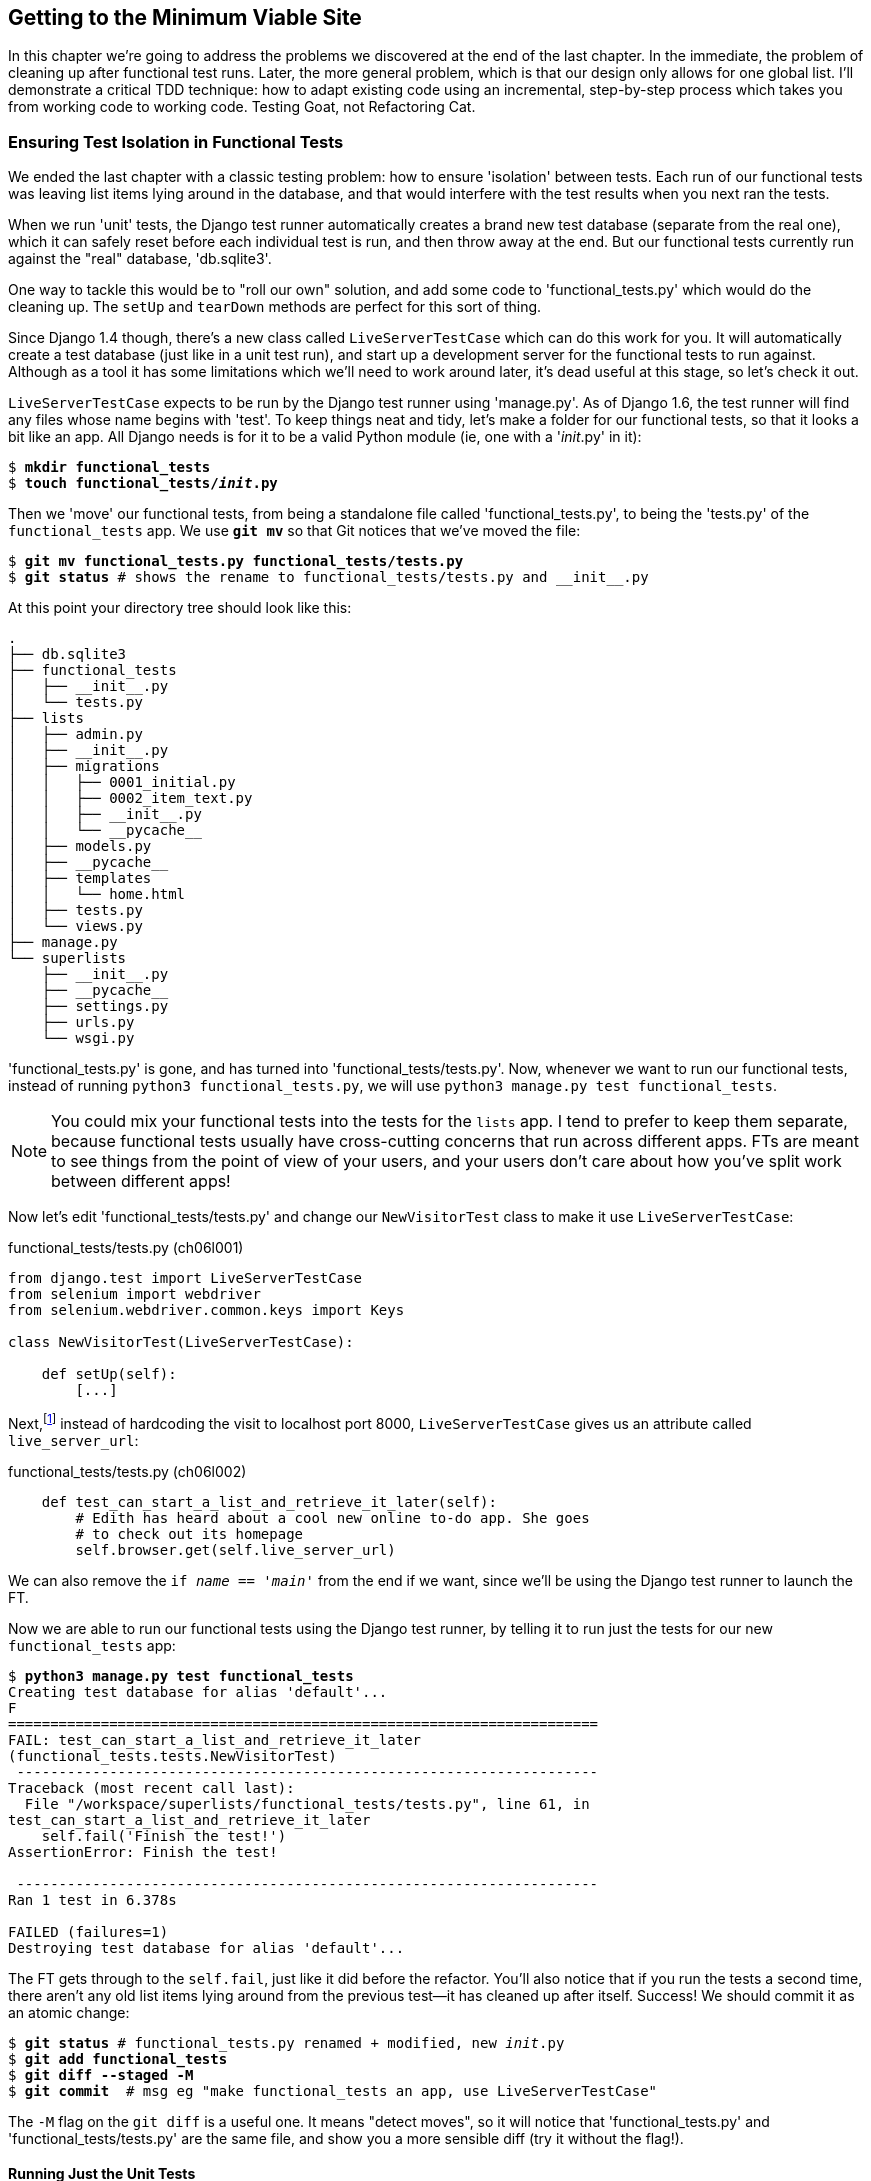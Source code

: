 [[chapter-6]]
Getting to the Minimum Viable Site
----------------------------------



((("functional tests/testing (FT)","cleanup", id="ix_FTcleanup", range="startofrange")))
((("functional tests/testing (FT)","isolation in", id="ix_FTisolation", range="startofrange")))
In this chapter we're going to address the problems we discovered at the end
of the last chapter. In the immediate, the problem of cleaning up after
functional test runs. Later, the more general problem, which is that
our design only allows for one global list.  I'll demonstrate a critical
TDD technique:  how to adapt existing code using an incremental, step-by-step
process which takes you from working code to working code. Testing Goat, not
Refactoring Cat.


Ensuring Test Isolation in Functional Tests
~~~~~~~~~~~~~~~~~~~~~~~~~~~~~~~~~~~~~~~~~~~

We ended the last chapter with a classic testing problem:  how to ensure
'isolation' between tests.  Each run of our functional tests was leaving list
items lying around in the database, and that would interfere with the test
results when you next ran the tests.

((("Django", "functional tests (FT) in", see="functional tests/testing (FT)")))
When we run 'unit' tests, the Django test runner automatically creates a brand
new test database (separate from the real one), which it can safely reset
before each individual test is run, and then throw away at the end.  But our
functional tests currently run against the "real" database, 'db.sqlite3'.

One way to tackle this would be to "roll our own" solution, and add some code
to 'functional_tests.py' which would do the cleaning up. The `setUp` and
`tearDown` methods are perfect for this sort of thing.

((("LiveServerTestCase")))
((("Django", "LiveServerTestCase")))
Since Django 1.4 though, there's a new class called `LiveServerTestCase` which
can do this work for you. It will automatically create a test database (just
like in a unit test run), and start up a development server for the functional
tests to run against. Although as a tool it has some limitations which we'll
need to work around later, it's dead useful at this stage, so let's check it
out.

`LiveServerTestCase` expects to be run by the Django test runner using
'manage.py'. As of Django 1.6, the test runner will find any files whose name
begins with 'test'.  To keep things neat and tidy, let's make a folder for
our functional tests, so that it looks a bit like an app. All Django needs is
for it to be a valid Python module (ie, one with a '__init__.py' in it):

[subs="specialcharacters,quotes"]
----
$ *mkdir functional_tests*
$ *touch functional_tests/__init__.py*
----

Then we 'move' our functional tests, from being a standalone file called
'functional_tests.py', to being the 'tests.py' of the `functional_tests` app.
We use *`git mv`* so that Git notices that we've moved the file:


[subs="specialcharacters,macros"]
----
$ pass:quotes[*git mv functional_tests.py functional_tests/tests.py*]
$ pass:quotes[*git status*] # shows the rename to functional_tests/tests.py and __init__.py
----

At this point your directory tree should look like this:

----
.
├── db.sqlite3
├── functional_tests
│   ├── __init__.py
│   └── tests.py
├── lists
│   ├── admin.py
│   ├── __init__.py
│   ├── migrations
│   │   ├── 0001_initial.py
│   │   ├── 0002_item_text.py
│   │   ├── __init__.py
│   │   └── __pycache__
│   ├── models.py
│   ├── __pycache__
│   ├── templates
│   │   └── home.html
│   ├── tests.py
│   └── views.py
├── manage.py
└── superlists
    ├── __init__.py
    ├── __pycache__
    ├── settings.py
    ├── urls.py
    └── wsgi.py
----

'functional_tests.py' is gone, and has turned into 'functional_tests/tests.py'.
Now, whenever we want to run our functional tests, instead of running `python3
functional_tests.py`, we will use `python3 manage.py test functional_tests`.

NOTE: You could mix your functional tests into the tests for the `lists` app.
    I tend to prefer to keep them separate, because functional tests usually
    have cross-cutting concerns that run across different apps.  FTs are meant
    to see things from the point of view of your users, and your users don't
    care about how you've split work between different apps!


Now let's edit 'functional_tests/tests.py' and change our `NewVisitorTest`
class to make it use `LiveServerTestCase`:


[role="sourcecode"]
.functional_tests/tests.py (ch06l001)
[source,python]
----
from django.test import LiveServerTestCase
from selenium import webdriver
from selenium.webdriver.common.keys import Keys

class NewVisitorTest(LiveServerTestCase):

    def setUp(self):
        [...]
----

Next,footnote:[Are you unable to move on because you're wondering what those
'ch06l0xx' things are, next to some of the code listings?  They refer to
specific https://github.com/hjwp/book-example/commits/chapter_06[commits]
in the book's example repo.  It's all to do with my book's correctness
tests.  You know, the tests for the tests in the book about testing.
They have tests of their own, incidentally.]
instead of hardcoding the visit to localhost port 8000, `LiveServerTestCase`
gives us an attribute called `live_server_url`:


[role="dofirst-ch06l003 sourcecode"]
.functional_tests/tests.py (ch06l002)
[source,python]
----
    def test_can_start_a_list_and_retrieve_it_later(self):
        # Edith has heard about a cool new online to-do app. She goes
        # to check out its homepage
        self.browser.get(self.live_server_url)
----

We can also remove the `if __name__ == '__main__'` from the end if we want,
since we'll be using the Django test runner to launch the FT.

Now we are able to run our functional tests using the Django test runner, by
telling it to run just the tests for our new `functional_tests` app:


[subs="specialcharacters,macros"]
----
$ pass:quotes[*python3 manage.py test functional_tests*]
Creating test database for alias 'default'...
F
======================================================================
FAIL: test_can_start_a_list_and_retrieve_it_later
(functional_tests.tests.NewVisitorTest)
 ---------------------------------------------------------------------
Traceback (most recent call last):
  File "/workspace/superlists/functional_tests/tests.py", line 61, in
test_can_start_a_list_and_retrieve_it_later
    self.fail('Finish the test!')
AssertionError: Finish the test!

 ---------------------------------------------------------------------
Ran 1 test in 6.378s

FAILED (failures=1)
Destroying test database for alias 'default'...
----

The FT gets through to the `self.fail`, just like it did before the refactor.
You'll also notice that if you run the tests a second time, there aren't any
old list items lying around from the previous test--it has cleaned up after
itself.  Success! We should commit it as an atomic change:

[subs="specialcharacters,quotes"]
----
$ *git status* # functional_tests.py renamed + modified, new __init__.py
$ *git add functional_tests*
$ *git diff --staged -M*
$ *git commit*  # msg eg "make functional_tests an app, use LiveServerTestCase"
----

The `-M` flag on the `git diff` is a useful one. It means "detect moves", so it
will notice that 'functional_tests.py' and 'functional_tests/tests.py' are the
same file, and show you a more sensible diff (try it without the flag!).
(((range="endofrange", startref="ix_FTcleanup")))
(((range="endofrange", startref="ix_FTisolation")))


Running Just the Unit Tests
^^^^^^^^^^^^^^^^^^^^^^^^^^^

((("functional tests/testing (FT)", "running unit tests only")))
Now if we run `manage.py test`, Django will run both the functional and the
unit tests:


[subs="specialcharacters,macros"]
----
$ pass:quotes[*python3 manage.py test*]
Creating test database for alias 'default'...
.......F
======================================================================
FAIL: test_can_start_a_list_and_retrieve_it_later
[...]
AssertionError: Finish the test!

 ---------------------------------------------------------------------
Ran 8 tests in 3.132s

FAILED (failures=1)
Destroying test database for alias 'default'...
----

In order to run just the unit tests, we can specify that we want to
only run the tests for the `lists` app:

[subs="specialcharacters,macros"]
----
$ pass:quotes[*python3 manage.py test lists*]
Creating test database for alias 'default'...
.......
 ---------------------------------------------------------------------
Ran 7 tests in 0.009s

OK
Destroying test database for alias 'default'...
----



.Useful Commands Updated
*******************************************************************************

To run the functional tests::
    *`python3 manage.py test functional_tests`*

To run the unit tests::
    *`python3 manage.py test lists`*

What to do if I say "run the tests", and you're not sure which ones I mean?
Have another look at the flowchart at the end of <<chapter-4>>, and try and figure
out where we are.  As a rule of thumb, we usually only run the functional tests
once all the unit tests are passing, so if in doubt, try both!

*******************************************************************************

Now let's move on to thinking about how we want support for multiple lists to
work.  Currently the FT (which is the closest we have to a design document)
says this:

[role="sourcecode"]
.functional_tests/tests.py
[source,python]
----
    # Edith wonders whether the site will remember her list. Then she sees
    # that the site has generate a unique URL for her -- there is some
    # explanatory text to that effect.
    self.fail('Finish the test!')

    # She visits that URL - her to-do list is still there.

    # Satisfied, she goes back to sleep
----

But really we want to expand on this, by saying that different users
don't see each other's lists, and each get their own URL as a way of
going back to their saved lists.  Let's think about this a bit more.


Small Design When Necessary
~~~~~~~~~~~~~~~~~~~~~~~~~~~

((("agile movement in software development")))
((("Big Design Up Front")))
TDD is closely associated with the agile movement in software development,
which includes a reaction against 'Big Design Up Front' the
traditional software engineering practice whereby, after a lengthy requirements
gathering exercise, there is an equally lengthy design stage where the
software is planned out on paper. The agile philosophy is that you learn more
from solving problems in practice than in theory, especially when you confront
your application with real users as soon as possible. Instead of a long
up-front design phase, we try and put a 'minimum viable application' out
there early, and let the design evolve gradually based on feedback from
real-world usage.

((("minimum viable application")))
But that doesn't mean that thinking about design is outright banned! In the
last chapter we saw how just blundering ahead without thinking can 'eventually'
get us to the right answer, but often a little thinking about design can help
us get there faster. So, let's think about our minimum viable lists app, and
what kind of design we'll need to deliver it.

* We want each user to be able to store their own list--at least one, for now.
* A list is made up of several items, whose primary attribute is a bit of
descriptive text.
* We need to save lists from one visit to the next.  For now, we can give
each user a unique URL for their list.  Later on we may want some way of
automatically recognising users and showing them their lists.

To deliver the "for now" items, it sounds like we're going to store
lists and their items in a database.  Each list will have a unique URL,
and each list item will be a bit of descriptive text, associated with a
particular list.

YAGNI!
^^^^^^

((("YAGNI")))
Once you start thinking about design, it can be hard to stop. All sorts of
other thoughts are occurring to us--we might want to give each list
a name or title, we might want to recognise users using usernames and
passwords, we might want to add a longer notes field as well as short
descriptions to our list, we might want to store some kind of ordering, and so
on.  But we obey another tenet of the agile gospel:  "YAGNI" (pronounced
yag-knee), which stands for "You aint gonna need it!"  As software
developers, we have fun creating things, and sometimes it's hard to resist
the urge to build things just because an idea occurred to us and we 'might'
need it.  The trouble is that more often than not, no matter how cool the idea
was, you 'won't' end up using it. Instead you have a load of unused code,
adding to the complexity of your application. YAGNI is the mantra we use to
resist our overenthusiastic creative urges.


REST
^^^^

We have an idea of the data structure we want--the Model part of
Model-View-Controller (MVC).  What about the View and Controller parts?
How should the user interact with Lists and their Items using a web browser?

((("REST (Representational Site Transfer)")))
Representational State Transfer (REST) is an approach to web design that's
usually used to guide the design of web-based APIs. When designing a
user-facing site, it's not possible to stick 'strictly' to the REST rules,
but they still provide some useful inspiration.

REST suggests that we have a URL structure that matches our data structure,
in this case lists and list items.  Each list can have its own URL:

[role="skipme"]
----
    /lists/<list identifier>/
----

That will fulfill the requirement we've specified in our FT. To view a list, we
use a GET request (a normal browser visit to the page).

To create a brand new list, we'll have a special URL that accepts POST
requests:

[role="skipme"]
----
    /lists/new
----

To add a new item to an existing list, we'll have a separate URL, to which
we can send POST requests:

[role="skipme"]
----
    /lists/<list identifier>/add_item
----

(Again, we're not trying to perfectly follow the rules of REST, which would
use a PUT request here--we're just using REST for inspiration.)

In summary, our scratchpad for this chapter looks something like this:

[role="scratchpad"]
*****
* '[strikethrough line-through]#Get FTs to clean up after themselves#'
* 'Adjust model so that items are associated with different lists'
* 'Add unique URLs for each list'
* 'Add a URL for creating a new list via POST'
* 'Add URLs for adding a new item to an existing list via POST'
*****

Implementing the New Design Using TDD
~~~~~~~~~~~~~~~~~~~~~~~~~~~~~~~~~~~~~

((("test-driven development (TDD)", "process flowchart")))
((("test-driven development (TDD)", "new design implementation with", id="ix_TDDndimp", range="startofrange")))
How do we use TDD to implement the new design? Let's take another look at
the flowchart for the TDD process in <<TDD-double-loop>>.

At the top level, we're going to use a combination of adding new functionality
(by extending the FT and writing new application code), and refactoring our
application--ie, rewriting some of the existing implementation so that it
delivers the same functionality to the user but using aspects of our new
design. At the unit test level, we'll be adding new tests or modifying existing
ones to test for the changes we want, and we'll be able to use the untouched
unit tests to make sure we don't break anything in the process.

[[TDD-double-loop]]
.The TDD process with functional and unit tests
image::images/twdp_0601.png[A flowchart showing functional tests as the overall cycle, and unit tests helping to code. Tests passing and failing are marked as green and red respectively]


Let's translate our scratchpad into our functional test.  As soon as Edith
submits a first list item, we'll want to create a new list, adding one
item to it, and take her to the URL for her list.  Look for the point
at which we say `inputbox.send_keys('Buy peacock feathers')`, and amend
the next block of code like this:


[role="sourcecode"]
.functional_tests/tests.py
[source,python]
----
    inputbox.send_keys('Buy peacock feathers')

    # When she hits enter, she is taken to a new URL,
    # and now the page lists "1: Buy peacock feathers" as an item in a
    # to-do list table
    inputbox.send_keys(Keys.ENTER)
    edith_list_url = self.browser.current_url
    self.assertRegex(edith_list_url, '/lists/.+') #<1>
    self.check_for_row_in_list_table('1: Buy peacock feathers')

    # There is still a text box inviting her to add another item. She
    [...]
----

<1> `assertRegex` is a helper function from `unittest` that checks
whether a string matches a regular expression. We use it to check that our new
REST-ish design has been implemented. Find out more in the
((("assertRegex")))
http://docs.python.org/3/library/unittest.html[`unittest` documentation].

Let's also change the end of the test and imagine a new user coming along.
We want to check that they don't see any of Edith's items when they visit
the home page, and that they get their own unique URL for their list.

Delete everything from the comments just before the `self.fail` (they say
"Edith wonders whether the site will remember her list ...") and replace
them with a new ending to our FT:


[role="sourcecode"]
.functional_tests/tests.py
[source,python]
----
    [...]
    # The page updates again, and now shows both items on her list
    self.check_for_row_in_list_table('2: Use peacock feathers to make a fly')
    self.check_for_row_in_list_table('1: Buy peacock feathers')

    # Now a new user, Francis, comes along to the site.

    ## We use a new browser session to make sure that no information
    ## of Edith's is coming through from cookies etc #<1>
    self.browser.quit()
    self.browser = webdriver.Firefox()

    # Francis visits the home page.  There is no sign of Edith's
    # list
    self.browser.get(self.live_server_url)
    page_text = self.browser.find_element_by_tag_name('body').text
    self.assertNotIn('Buy peacock feathers', page_text)
    self.assertNotIn('make a fly', page_text)

    # Francis starts a new list by entering a new item. He
    # is less interesting than Edith...
    inputbox = self.browser.find_element_by_id('id_new_item')
    inputbox.send_keys('Buy milk')
    inputbox.send_keys(Keys.ENTER)

    # Francis gets his own unique URL
    francis_list_url = self.browser.current_url
    self.assertRegex(francis_list_url, '/lists/.+')
    self.assertNotEqual(francis_list_url, edith_list_url)

    # Again, there is no trace of Edith's list
    page_text = self.browser.find_element_by_tag_name('body').text
    self.assertNotIn('Buy peacock feathers', page_text)
    self.assertIn('Buy milk', page_text)

    # Satisfied, they both go back to sleep
----

<1> I'm using the convention of double-hashes (`##`) to indicate
"meta-comments"&mdash;comments about 'how' the test is working and why--so
that we can distinguish them from regular comments in FTs which explain the
User Story. They're a message to our future selves, which might otherwise be
wondering why the heck we're quitting the browser and starting a new one...
((("comments")))
((("meta-comments")))

Other than that, the changes are fairly self-explanatory. Let's see how they do
when we run our FTs:

----
AssertionError: Regex didn't match: '/lists/.+' not found in
'http://localhost:8081/'
----

As expected.  Let's do a commit, and then go and build some new models
and views:

[subs="specialcharacters,quotes"]
----
$ *git commit -a*
----

NOTE: I found the FTs hung when I tried to run them today.  It turns out I
needed to upgrade Selenium, with a `pip3 install --upgrade selenium`. You
may remember from the preface that it's important to have the latest version
of Selenium installed--it's only been a couple of months since I last
upgraded, and Selenium had gone up by six point versions.  If something weird is
happening, always try upgrading ||Selenium!||
((("Selenium", "upgrading")))(((range="endofrange", startref="ix_TDDndimp")))


Iterating Towards the New Design
~~~~~~~~~~~~~~~~~~~~~~~~~~~~~~~~

((("test-driven development (TDD)", "iterating towards new design")))
((("test-driven development (TDD)", "Working state to working state")))
Being all excited about our new design, I had an overwhelming urge to dive in
at this point and start changing 'models.py', which would have broken half the
unit tests, and then pile in and change almost every single line of code, all
in one go.  That's a natural urge, and TDD, as a discipline, is a constant
fight against it. Obey the Testing Goat, not Refactoring Cat!  We don't need to
implement our new, shiny design in a single big bang. Let's make small changes
that take us from a working state to a working state, with our design guiding
us gently at each stage.

There are four items on our to-do list. The FT, with its `Regexp didn't
match`, is telling us that the second item--giving lists their own URL and
identifier--is the one we should work on next. Let's have a go at fixing
that, and only that.

The URL comes from the redirect after POST.  In 'lists/tests.py', find
`test_home_page_redirects_after_POST`, and change the expected redirect
location:

[role="sourcecode"]
.lists/tests.py
[source,python]
----
self.assertEqual(response.status_code, 302)
self.assertEqual(response['location'], '/lists/the-only-list-in-the-world/')
----

Does that seem slightly strange?  Clearly, '/lists/the-only-list-in-the-world'
isn't a URL that's going to feature in the final design of our application. But
we're committed to changing one thing at a time.  While our application only
supports one list, this is the only URL that makes sense.  We're still moving
forwards, in that we'll have a different URL for our list and our home page,
which is a step along the way to a more REST-ful design. Later, when we have
multiple lists, it will be easy to change.

NOTE: Another way of thinking about it is as a problem-solving technique: our
    new URL design is currently not implemented, so it works for 0 items.
    Ultimately, we want to solve for 'n' items, but solving for 1 item is a
    good step along the way.

Running the unit tests gives us an expected fail:

[subs="specialcharacters,macros"]
----
$ pass:quotes[*python3 manage.py test lists*]
[...]
AssertionError: '/' != '/lists/the-only-list-in-the-world/'
----

We can go adjust our `home_page` view in 'lists/views.py':

[role="sourcecode"]
.lists/views.py
[source,python]
----
def home_page(request):
    if request.method == 'POST':
        Item.objects.create(text=request.POST['item_text'])
        return redirect('/lists/the-only-list-in-the-world/')

    items = Item.objects.all()
    return render(request, 'home.html', {'items': items})
----

Of course, that will now totally break the functional tests, because there is no
such URL on our site yet.  Sure enough, if you run them, you'll find they fail
just after trying to submit the first item, saying that they can't find the
list table; it's because URL '/the-only-list-in-the-world/' doesn't exist yet!

----
    self.check_for_row_in_list_table('1: Buy peacock feathers')
[...]
selenium.common.exceptions.NoSuchElementException: Message: 'Unable to locate
element: {"method":"id","selector":"id_list_table"}' ; Stacktrace:
----

//IDEA: improve FT for better error messages when table missing

So, let's build a special URL for our one and only list.


Testing Views, Templates, and URLs Together with the Django Test Client
~~~~~~~~~~~~~~~~~~~~~~~~~~~~~~~~~~~~~~~~~~~~~~~~~~~~~~~~~~~~~~~~~~~~~~~

In previous chapters we've used unit tests that check the URL resolution
explicitly, that test view functions by actually calling them, and that
check that views render templates correctly too.  Django actually
provides us with a little tool that can do all three at once, which we'll use
now.

I wanted to show you how to "roll your own" first, partially because it's
a better introduction to how Django works, but also because those techniques
are portable--you may not always use Django, but you'll almost always have
view functions, templates, and URL mappings, and now you know how to test them.


A New Test Class
^^^^^^^^^^^^^^^^

((("Django", "test client")))
So let's use the Django test client.  Open up 'lists/tests.py', and add a new
test class called `ListViewTest`.  Then copy the method called
`test_home_page_displays_all_` `list_items` across from `HomePageTest` into our
new class, rename it, and adapt it slightly:

[role="sourcecode"]
.lists/tests.py (ch06l009)
[source,python]
----
class ListViewTest(TestCase):

    def test_displays_all_items(self):
        Item.objects.create(text='itemey 1')
        Item.objects.create(text='itemey 2')

        response = self.client.get('/lists/the-only-list-in-the-world/') #<1>

        self.assertContains(response, 'itemey 1') #<2>
        self.assertContains(response, 'itemey 2') #<2>

----

<1> Instead of calling the view function directly, we use the Django test
    client, which is an attribute of the Django `TestCase` called
    `self.client`. We tell it to `.get` the URL we're testing--it's actually a
    very similar API to the one that Selenium uses.

<2> Instead of using the slightly annoying
    +assertIn+/+response.content.decode()+ dance, Django provides the
    `assertContains` method which knows how to deal with responses and the
    bytes of their content.


NOTE: Some people really don't like the Django test client.  They say it
    provides too much magic, and involves too much of the stack to be used in a
    real "unit" test--you end up writing what are more properly called
    integrated tests.  They also complain that it is relatively slow (and
    relatively is measured in milliseconds). We'll explore this argument
    further in a later chapter. For now we'll use it because it's extremely
    convenient!


Let's try running the test now:

----
AssertionError: 404 != 200 : Couldn't retrieve content: Response code was 404
----


A New URL
^^^^^^^^^

((("Django", "URLs in")))
((("URLs", "in Django")))
Our singleton list URL doesn't exist yet.  We fix that in 'superlists/urls.py'.

TIP: Watch out for trailing slashes in URLs, both here in the tests and in
%%urls.py%%&mdash;They're a common source of bugs.

[role="sourcecode"]
.superlists/urls.py
[source,python]
----
urlpatterns = patterns('',
    url(r'^$', 'lists.views.home_page', name='home'),
    url(r'^lists/the-only-list-in-the-world/$', 'lists.views.view_list',
        name='view_list'
    ),
    # url(r'^admin/', include(admin.site.urls)),
)
----

Running the tests again, we get:

----
AttributeError: 'module' object has no attribute 'view_list'
[...]
django.core.exceptions.ViewDoesNotExist: Could not import
lists.views.view_list. View does not exist in module lists.views.
----

A New View Function
^^^^^^^^^^^^^^^^^^^

((("Django", "view functions in")))
((("view functions, in Django")))
Nicely self-explanatory.  Let's create a dummy view function in 'lists/views.py':

[role="sourcecode"]
.lists/views.py
[source,python]
----
def view_list(request):
    pass
----

Now we get:

----
ValueError: The view lists.views.view_list didn't return an HttpResponse
object. It returned None instead.
----

Let's copy the two last lines from the `home_page` view and see if they'll do
the trick:

[role="sourcecode"]
.lists/views.py
[source,python]
----
def view_list(request):
    items = Item.objects.all()
    return render(request, 'home.html', {'items': items})
----

Rerun the tests and they should pass:

----
Ran 8 tests in 0.016s
OK
----

And the FTs should get a little further on:

----
AssertionError: '2: Use peacock feathers to make a fly' not found in ['1: Buy
peacock feathers']
----


Green? Refactor
+++++++++++++++

((("Red, Green, Refactor")))
((("refactoring", "Red, Green, Refactor")))
Time for a little tidying up.  

In the Red/Green/Refactor dance, we've arrived at green, so we should see what
needs a refactor.  We now have two views, one for the home page, and one for an
individual list.  Both are currently using the same template, and passing it
all the list items currently in the database.  If we look through our unit test
methods, we can see some stuff we probably want to change:

[subs="specialcharacters,quotes"]
----
$ *grep -E "class|def" lists/tests.py*
class HomePageTest(TestCase):
    def test_root_url_resolves_to_home_page_view(self):
    def test_home_page_returns_correct_html(self):
    def test_home_page_displays_all_list_items(self):
    def test_home_page_can_save_a_POST_request(self):
    def test_home_page_redirects_after_POST(self):
    def test_home_page_only_saves_items_when_necessary(self):
class ListViewTest(TestCase):
    def test_displays_all_items(self):
class ItemModelTest(TestCase):
    def test_saving_and_retrieving_items(self):
----

We can definitely delete the `test_home_page_displays_all_list_items` method,
it's no longer needed.  If you run *`manage.py test lists`* now, it should say
it ran 7 tests instead of 8:

[role="dofirst-ch06l010"]
----
Ran 7 tests in 0.016s
OK
----

Next, we don't actually need the home page to display all list items any more;
it should just show a single input box inviting you to start a new list.


A Separate Template for Viewing Lists
^^^^^^^^^^^^^^^^^^^^^^^^^^^^^^^^^^^^^

((("templates", "separate")))
((("Django", "templates")))
Since the home page and the list view are now quite distinct pages,
they should be using different HTML templates; 'home.html' can have the
single input box, whereas a new template, 'list.html', can take care
of showing the table of existing items.

Let's add a new test test to check that it's using a different template:

//13
[role="sourcecode"]
.lists/tests.py
[source,python]
----
class ListViewTest(TestCase):

    def test_uses_list_template(self):
        response = self.client.get('/lists/the-only-list-in-the-world/')
        self.assertTemplateUsed(response, 'list.html')


    def test_displays_all_items(self):
        [...]

----

((("assertTemplateUsed")))
`assertTemplateUsed` is one of the more useful functions that the Django test
client gives us.  Let's see what it says:

----
AssertionError: False is not true : Template 'list.html' was not a template
used to render the response. Actual template(s) used: home.html
----


Great!  Let's change the view:

[role="sourcecode"]
.lists/views.py
[source,python]
----
def view_list(request):
    items = Item.objects.all()
    return render(request, 'list.html', {'items': items})
----

But, obviously, that template doesn't exist yet. If we run the unit tests, we
get:

----
django.template.base.TemplateDoesNotExist: list.html
----

Let's create a new file at 'lists/templates/list.html':

[subs="specialcharacters,quotes"]
----
$ *touch lists/templates/list.html*
----

A blank template, which gives us this error--good to know the tests are
there to make sure we fill it in:

----
AssertionError: False is not true : Couldn't find 'itemey 1' in response
----

The template for an individual list will reuse quite a lot of the stuff
we currently have in 'home.html', so we can start by just copying that:

[subs="specialcharacters,quotes"]
----
$ *cp lists/templates/home.html lists/templates/list.html*
----

That gets the tests back to passing (green).  Now let's do a little more
tidying up (refactoring).  We said the home page doesn't need to list items, it
only needs the new list input field, so we can remove some lines from
'lists/templates/home.html', and maybe slightly tweak the `h1` to say "Start a
new To-Do list":

[role="sourcecode small-code"]
.lists/templates/home.html
[source,html]
----
<body>
    <h1>Start a new To-Do list</h1>
    <form method="POST">
        <input name="item_text" id="id_new_item" placeholder="Enter a to-do item" />
        {% csrf_token %}
    </form>
</body>
----

We rerun the unit tests to check that hasn't broken anything ... good...

There's actually no need to pass all the items to the 'home.html' template in
our `home_page` view, so we can simplify that:

[role="sourcecode"]
.lists/views.py
[source,python]
----
def home_page(request):
    if request.method == 'POST':
        Item.objects.create(text=request.POST['item_text'])
        return redirect('/lists/the-only-list-in-the-world/')
    return render(request, 'home.html')
----

Rerun the unit tests; they still pass. Let's run the functional tests:

----
AssertionError: '2: Use peacock feathers to make a fly' not found in ['1: Buy
peacock feathers']
----

((("POST requests","sending")))
We're still failing to input the second item.  What's going on here? Well, the
problem is that our new item forms are both missing an `action=` attribute,
which means that, by default, they submit to the same URL they were rendered
from. That works for the home page, because it's the only one that knows how to
deal with POST requests currently, but it won't work for our `view_list`
function, which is just ignoring the POST.

We can fix that in 'lists/templates/list.html':

[role="sourcecode"]
.lists/templates/list.html (ch06l019)
[source,html]
----
    <form method="POST" action="/">
----

And try running the FT again:

----
    self.assertNotEqual(francis_list_url, edith_list_url)
AssertionError: 'http://localhost:8081/lists/the-only-list-in-the-world/' ==
'http://localhost:8081/lists/the-only-list-in-the-world/'
----

Hooray! We're back to where we were earlier, which means our refactoring is
complete--we now have a unique URL for our one list.  It may feel like we
haven't made much headway since, functionally, the site still behaves almost
exactly like it did when we started the chapter, but this really is progress.
We've started on the road to our new design, and we've implemented a number of
stepping stones 'without making anything worse than it was before'.  Let's
commit our progress so far:

[subs="specialcharacters,quotes"]
----
$ *git status* # should show 4 changed files and 1 new file, list.html
$ *git add lists/templates/list.html*
$ *git diff* # should show we've simplified home.html,
           # moved one test to a new class in lists/tests.py added a new view
           # in views.py, and simplified home_page and made one addition to
           # urls.py
$ *git commit -a* # add a message summarising the above, maybe something like
                # "new URL, view and template to display lists"
----


Another URL and View for Adding List Items
~~~~~~~~~~~~~~~~~~~~~~~~~~~~~~~~~~~~~~~~~~

Where are we with our own to-do list?

[role="scratchpad"]
*****
* '[strikethrough line-through]#Get FTs to clean up after themselves#'
* 'Adjust model so that items are associated with different lists'
* 'Add unique URLs for each list'
* 'Add a URL for creating a new list via POST'
* 'Add URLs for adding a new item to an existing list via POST'
*****

We've 'sort of' made progress on the third item, even if there's still only one
list in the world. Item 2 is a bit scary.  Can we do something about items 4 or
5?  

Let's have a new URL for adding new list items.  If nothing else, it'll
simplify the home page view.


A Test Class for New List Creation
^^^^^^^^^^^^^^^^^^^^^^^^^^^^^^^^^^

((("Django", "test class in")))
Open up 'lists/tests.py', and 'move' the
`test_home_page_can_save_a_POST_request` and
`test_home_page_redirects_after_POST` methods into a new class, then change
their names:


[role="sourcecode"]
.lists/tests.py (ch06l021-1)
[source,python]
----
class NewListTest(TestCase):

    def test_saving_a_POST_request(self):
        request = HttpRequest()
        request.method = 'POST'
        [...]

    def test_redirects_after_POST(self):
        [...]
----


((("Django", "test client")))
Now let's use the Django test client:


[role="sourcecode small-code"]
.lists/tests.py (ch06l021-2)
[source,python]
----
class NewListTest(TestCase):

    def test_saving_a_POST_request(self):
        self.client.post(
            '/lists/new',
            data={'item_text': 'A new list item'}
        )
        self.assertEqual(Item.objects.count(), 1)
        new_item = Item.objects.first()
        self.assertEqual(new_item.text, 'A new list item')


    def test_redirects_after_POST(self):
        response = self.client.post(
            '/lists/new',
            data={'item_text': 'A new list item'}
        )
        self.assertEqual(response.status_code, 302)
        self.assertEqual(response['location'], '/lists/the-only-list-in-the-world/')
----

This is another place to pay attention to trailing slashes, incidentally. It's
`/new`, with no trailing slash.  The convention I'm using is that URLs without
a trailing slash are "action" URLs which modify the database.

Try running that:

----
    self.assertEqual(Item.objects.count(), 1)
AssertionError: 0 != 1
[...]
    self.assertEqual(response.status_code, 302)
AssertionError: 404 != 302
----

The first failure tells us we're not saving a new item to the database, and the
second says that, instead of returning a 302 redirect, our view is returning a
404. That's because we haven't built a URL for '/lists/new', so the
`client.post` is just getting a 404 response.

NOTE: Do you remember how we split this out into two tests in the last chapter?
If we only had one test that checked both the saving and the redirect, it would
have failed on the `0 != 1` failure, which would have been much harder to
debug.  Ask me how I know this.


A URL and View for New List Creation
^^^^^^^^^^^^^^^^^^^^^^^^^^^^^^^^^^^^

((("Django", "view functions in")))
((("view functions, in Django")))
((("URLs", "in Django")))
((("Django", "URLs in")))
Let's build our new URL now:


//22
[role="sourcecode"]
.superlists/urls.py
[source,python]
----
urlpatterns = patterns('',
    url(r'^$', 'lists.views.home_page', name='home'),
    url(r'^lists/the-only-list-in-the-world/$', 'lists.views.view_list',
        name='view_list'
    ),
    url(r'^lists/new$', 'lists.views.new_list', name='new_list'),
    # url(r'^admin/', include(admin.site.urls)),
)
----

Next we get a `ViewDoesNotExist`, so let's fix that, in 'lists/views.py':

[role="sourcecode"]
.lists/views.py
[source,python]
----
def new_list(request):
    pass
----

Then we get "The view lists.views.new_list didn't return an HttpResponse
object".  (This is getting rather familiar!)  We could return a raw
`HttpResponse`, but since we know we'll need a redirect, let's borrow a line
from `home_page`:

++++
<?hard-pagebreak?>
++++

[role="sourcecode"]
.lists/views.py
[source,python]
----
def new_list(request):
    return redirect('/lists/the-only-list-in-the-world/')
----

That gives:

----
    self.assertEqual(Item.objects.count(), 1)
AssertionError: 0 != 1
[...]
AssertionError: 'http://testserver/lists/the-only-list-in-the-world/' !=
'/lists/the-only-list-in-the-world/'
----

Let's start with the first failure, because it's reasonably straightforward. We
borrow another line from `home_page`:

[role="sourcecode"]
.lists/views.py
[source,python]
----
def new_list(request):
    Item.objects.create(text=request.POST['item_text'])
    return redirect('/lists/the-only-list-in-the-world/')
----

And that takes us down to just the second, unexpected failure:

----
    self.assertEqual(response['location'],
'/lists/the-only-list-in-the-world/')
AssertionError: 'http://testserver/lists/the-only-list-in-the-world/' !=
'/lists/the-only-list-in-the-world/'
----

It's happening because the Django test client behaves slightly differently to
our pure view function; it's using the full Django stack which adds the domain
to our relative URL.  Let's use another of Django's test helper functions,
instead of our two-step check for the redirect:

//22?
[role="sourcecode"]
.lists/tests.py
[source,python]
----
    def test_redirects_after_POST(self):
        response = self.client.post(
            '/lists/new',
            data={'item_text': 'A new list item'}
        )
        self.assertRedirects(response, '/lists/the-only-list-in-the-world/')
----

That now passes:

----
Ran 8 tests in 0.030s

OK
----


Removing Now-Redundant Code and Tests
^^^^^^^^^^^^^^^^^^^^^^^^^^^^^^^^^^^^^

((("functional tests/testing (FT)","cleanup")))
We're looking good. Since our new views are now doing most of the work that
`home_page` used to do, we should be able to massively simplify it. Can we
remove the whole `if request.method == 'POST'` section, for example?

++++
<?hard-pagebreak?>
++++

[role="sourcecode"]
.lists/views.py
[source,python]
----
def home_page(request):
    return render(request, 'home.html')
----

Yep!

----
OK
----

And while we're at it, we can remove the now-redundant
`test_home_page_only_saves_` `items_when_necessary` test too!

Doesn't that feel good?  The view functions are looking much simpler. We rerun
the tests to make sure...

[role="dofirst-ch06l026"]
----
Ran 7 tests in 0.016s
OK
----


Pointing Our Forms at the New URL
^^^^^^^^^^^^^^^^^^^^^^^^^^^^^^^^^

((("URLs", "pointing forms to")))
((("Django", "URLs in")))
((("URLs", "in Django")))
Finally, let's wire up our two forms to use this new URL.  In 'both'
'home.html' and 'lists.html':

//ch06l027
[role="sourcecode"]
.lists/templates/home.html, lists/templates/list.html
[source,html]
----
    <form method="POST" action="/lists/new">
----

And we rerun our FTs to make sure everything still works, or works at least as
well as it did earlier...

----
AssertionError: 'http://localhost:8081/lists/the-only-list-in-the-world/' ==
'http://localhost:8081/lists/the-only-list-in-the-world/'
----

Yup, we get to the same point we did before. That's a nicely self-contained
commit, in that we've made a bunch of changes to our URLs, our 'views.py' is
looking much neater and tidier, and we're sure the application is still
working as well as it did before.  We're getting good at this refactoring
malarkey!

[subs="specialcharacters,quotes"]
----
$ *git status* # 5 changed files
$ *git diff* # URLs for forms x2, moved code in views + tests, new URL
$ *git commit -a*
----

And we can cross out an item on the to-do list:

[role="scratchpad"]
*****
* '[strikethrough line-through]#Get FTs to clean up after themselves#'
* 'Adjust model so that items are associated with different lists'
* 'Add unique URLs for each list'
* '[strikethrough line-through]#Add a URL for creating a new list via POST#'
* 'Add URLs for adding a new item to an existing list via POST'
*****

Adjusting Our Models
~~~~~~~~~~~~~~~~~~~~

((("Django", "model adjustment in")))
Enough housekeeping with our URLs. It's time to bite the bullet and
change our models.  Let's adjust the model unit test. Just for a change, I'll
present the changes in the form of a diff:

//(ch06l028)
[role="sourcecode"]
.lists/tests.py
[source,diff]
----
@@ -3,7 +3,7 @@ from django.http import HttpRequest
 from django.template.loader import render_to_string
 from django.test import TestCase
 
-from lists.models import Item
+from lists.models import Item, List
 from lists.views import home_page
 
 class HomePageTest(TestCase):
@@ -60,22 +60,32 @@ class ListViewTest(TestCase):
 
 
 
-class ItemModelTest(TestCase):
+class ListAndItemModelsTest(TestCase):
 
     def test_saving_and_retrieving_items(self):
+        list_ = List()
+        list_.save()
+
         first_item = Item()
         first_item.text = 'The first (ever) list item'
+        first_item.list = list_
         first_item.save()
 
         second_item = Item()
         second_item.text = 'Item the second'
+        second_item.list = list_
         second_item.save()
 
+        saved_list = List.objects.first()
+        self.assertEqual(saved_list, list_)
+
         saved_items = Item.objects.all()
         self.assertEqual(saved_items.count(), 2)
 
         first_saved_item = saved_items[0]
         second_saved_item = saved_items[1]
         self.assertEqual(first_saved_item.text, 'The first (ever) list item')
+        self.assertEqual(first_saved_item.list, list_)
         self.assertEqual(second_saved_item.text, 'Item the second')
+        self.assertEqual(second_saved_item.list, list_)
----

We create a new `List` object, and then we assign each item to it
by assigning it as its `.list` property.  We check the list is properly
saved, and we check that the two items have also saved their relationship
to the list.  You'll also notice that we can compare list objects with each
other directly (`saved_list` and `list`)&mdash;behind the scenes, these
will compare themselves by checking their primary key (the `.id` attribute)
is the same.

NOTE: I'm using the variable name `list_` to avoid "shadowing" the Python
built-in `list` function.  It's ugly, but all the other options I tried were
equally ugly or worse (`my_list`, `the_list`, `list1`, `listey`...).

Time for another unit-test/code cycle.   

For the first couple of iterations, rather than explicitly showing you what
code to enter in between every test run, I'm only going to show you the
expected error messages from running the tests.  I'll let you figure out what
each minimal code change should be on your own:

Your first error should be:

[subs="specialcharacters,macros"]
----
ImportError: cannot import name 'List'
----

Fix that, then you should see:

[role="dofirst-ch06l029-1"]
----
AttributeError: 'List' object has no attribute 'save'
----

Next you should see:

[role="dofirst-ch06l029-2"]
----
django.db.utils.OperationalError: no such table: lists_list
----

So we run a `makemigrations`:

[subs="specialcharacters,macros"]
----
$ pass:quotes[*python3 manage.py makemigrations*]
Migrations for 'lists':
  0003_list.py:
    - Create model List
----

And then you should see:

----
    self.assertEqual(first_saved_item.list, list_)
AttributeError: 'Item' object has no attribute 'list'
----


A Foreign Key Relationship
^^^^^^^^^^^^^^^^^^^^^^^^^^

((("migrations")))
((("Django", "foreign key relationship")))
((("foreign key relationship")))
How do we give our `Item` a list attribute?  Let's just try naively making it
like the `text` attribute:


[role="sourcecode"]
.lists/models.py
[source,python]
----
from django.db import models

class List(models.Model):
    pass

class Item(models.Model):
    text = models.TextField(default='')
    list = models.TextField(default='')
----
//029-4

As usual, the tests tell us we need a migration:

[subs="specialcharacters,macros"]
----
$ pass:quotes[*python3 manage.py test lists*]
[...]
django.db.utils.OperationalError: table lists_item has no column named list

$ pass:quotes[*python3 manage.py makemigrations*]
Migrations for 'lists':
  0004_item_list.py:
    - Add field list to item
----


Let's see what that gives us:

----
AssertionError: 'List object' != <List: List object>
----


We're not quite there. Look closely at each side of the `!=`.  Django has only
saved the string representation of the `List` object. To save the relationship to
the object itself, we tell Django about the relationship between the two
classes using a `ForeignKey`:

[role="sourcecode"]
.lists/models.py
[source,python]
----
from django.db import models

class List(models.Model):
    pass


class Item(models.Model):
    text = models.TextField(default='')
    list = models.ForeignKey(List, default=None)
----
//029-5


((("migrations", "deleting")))
That'll need a migration too.  Since the last one was a red herring, let's
delete it and replace it with a new one:

[subs="specialcharacters,macros"]
----
$ pass:quotes[*rm lists/migrations/0004_item_list.py*]
$ pass:quotes[*python3 manage.py makemigrations*]
Migrations for 'lists':
  0004_item_list.py:
    - Add field list to item
----


WARNING: Deleting migrations is dangerous. If you delete a migration that's
    already been applied to a database somewhere, Django will be confused about
    what state it's in, and how to apply future migrations. You should only do
    it when you're sure the migration hasn't been used.  A good rule of thumb
    is that you should never delete a migration that's been committed to your
    VCS. 



Adjusting the Rest of the World to Our New Models
^^^^^^^^^^^^^^^^^^^^^^^^^^^^^^^^^^^^^^^^^^^^^^^^^

Back in our tests, now what happens?

[subs="specialcharacters,macros"]
----
$ pass:quotes[*python3 manage.py test lists*]
[...]
ERROR: test_displays_all_items (lists.tests.ListViewTest)
django.db.utils.IntegrityError: NOT NULL constraint failed: lists_item.list_id
[...]
ERROR: test_redirects_after_POST (lists.tests.NewListTest)
django.db.utils.IntegrityError: NOT NULL constraint failed: lists_item.list_id
[...]
ERROR: test_saving_a_POST_request (lists.tests.NewListTest)
django.db.utils.IntegrityError: NOT NULL constraint failed: lists_item.list_id

Ran 7 tests in 0.021s

FAILED (errors=3)
----

Oh dear!  

There is some good news. Although it's hard to see, our model tests are
passing.  But three of our view tests are failing nastily.

The reason is because of the new relationship we've introduced between
Items and Lists, which requires each list to have a parent item, which 
our old tests weren't prepared for.

Still, this is exactly why we have tests. Let's get them working again.  The
easiest is the `ListViewTest`; we just create a parent list for our two test
items:


[role="sourcecode"]
.lists/tests.py (ch06l031)
[source,python]
----
class ListViewTest(TestCase):

    def test_displays_all_items(self):
        list_ = List.objects.create()
        Item.objects.create(text='itemey 1', list=list_)
        Item.objects.create(text='itemey 2', list=list_)
----

That gets us down to two failing tests, both on tests that try to POST to our
`new_list` view. Decoding the tracebacks using our usual technique, working back
from error, to line of test code, to the line of our own code that caused the
failure, we identify:

[subs="specialcharacters,macros"]
----
File "/workspace/superlists/lists/views.py", line 14, in new_list
Item.objects.create(text=request.POST['item_text'])
----
//shld line 14 be line 9?

It's when we try and create an item without a parent list. So we make a similar
change in the view:

[role="sourcecode"]
.lists/views.py
[source,python]
----
from lists.models import Item, List
[...]
def new_list(request):
    list_ = List.objects.create()
    Item.objects.create(text=request.POST['item_text'], list=list_)
    return redirect('/lists/the-only-list-in-the-world/')
----

And that gets our tests passing again:

----
OK
----

Are you cringing internally at this point?  'Arg! This feels so wrong, we
create a new list for every single new item submission, and we're still just
displaying all items as if they belong to the same list!'
I know, I feel the same.  The step-by-step approach, in which you go
from working code to working code, is counterintuitive. I always feel like
just diving in and trying to fix everything all in one go, instead of going
from one weird half-finished state to another.  But remember the Testing Goat!
When you're up a mountain, you want to think very carefully about where you put
each foot, and take one step at a time, checking at each stage that the place
you've put it hasn't caused you to fall off a cliff.

So just to reassure ourselves that things have worked, we rerun the FT.  Sure
enough, it gets all the way through to where we were before.  We haven't broken
anything, and we've made a change to the database.  That's something to be
pleased with! Let's commit:

[subs="specialcharacters,quotes"]
----
$ *git status* # 3 changed files, plus 2 migrations
$ *git add lists*
$ *git diff --staged*
$ *git commit*
----

And we can cross out another item on the to-do list:

[role="scratchpad"]
*****
* '[strikethrough line-through]#Get FTs to clean up after themselves#'
* '[strikethrough line-through]#Adjust model so that items are associated with different lists#'
* 'Add unique URLs for each list'
* '[strikethrough line-through]#Add a URL for creating a new list via POST#'
* 'Add URLs for adding a new item to an existing list via POST'
*****

Each List Should Have Its Own URL
~~~~~~~~~~~~~~~~~~~~~~~~~~~~~~~~~

((("Django", "URLs in")))
((("URLs", "in Django")))
((("URLs", "distinct")))
What shall we use as the unique identifier for our lists?  Probably the
simplest thing, for now, is just to use the auto-generated `id` field from the
database. Let's change `ListViewTest` so that the two tests point at new
URLs.

We'll also change the old `test_displays_all_items` test and call it
`test_displays_only_items_for_that_list` instead, and make it check that
only the items for a specific list are displayed:

[role="sourcecode"]
.lists/tests.py (ch06l033-1)
[source,python]
----
class ListViewTest(TestCase):

    def test_uses_list_template(self):
        list_ = List.objects.create()
        response = self.client.get('/lists/%d/' % (list_.id,))
        self.assertTemplateUsed(response, 'list.html')


    def test_displays_only_items_for_that_list(self):
        correct_list = List.objects.create()
        Item.objects.create(text='itemey 1', list=correct_list)
        Item.objects.create(text='itemey 2', list=correct_list)
        other_list = List.objects.create()
        Item.objects.create(text='other list item 1', list=other_list)
        Item.objects.create(text='other list item 2', list=other_list)

        response = self.client.get('/lists/%d/' % (correct_list.id,))

        self.assertContains(response, 'itemey 1')
        self.assertContains(response, 'itemey 2')
        self.assertNotContains(response, 'other list item 1')
        self.assertNotContains(response, 'other list item 2')
----


NOTE: If you're not familiar with Python string substitutions, or the
`printf` function from C, maybe that `%d` is a little confusing?
http://www.diveintopython.net/['Dive Into Python'] has a good overview, if you
want to go look them up quickly.  We'll see an alternative string substitution
syntax later in the book too.
((("string substitutions")))

Running the unit tests gives an expected 404, and another related error:

----
FAIL: test_displays_only_items_for_that_list (lists.tests.ListViewTest)
AssertionError: 404 != 200 : Couldn't retrieve content: Response code was 404
(expected 200)
[...]
FAIL: test_uses_list_template (lists.tests.ListViewTest)
AssertionError: No templates used to render the response
----


Capturing Parameters from URLs
^^^^^^^^^^^^^^^^^^^^^^^^^^^^^^

((("URLs", "capturing parameters in")))
It's time to learn how we can pass parameters from URLs to views:


[role="sourcecode"]
.superlists/urls.py
[source,python]
----
urlpatterns = patterns('',
    url(r'^$', 'lists.views.home_page', name='home'),
    url(r'^lists/(.+)/$', 'lists.views.view_list', name='view_list'),
    url(r'^lists/new$', 'lists.views.new_list', name='new_list'),
    # url(r'^admin/', include(admin.site.urls)),
)
----

We adjust the regular expression for our URL to include a 'capture group',
`(.+)`, which will match any characters, up to the following `/`. The captured
text will get passed to the view as an argument.

In other words, if we go to the URL '/lists/1/', `view_list` will get a second
argument after the normal `request` argument, namely the string `"1"`.
If we go to '/lists/foo/', we get `view_list(request, "foo")`.

But our view doesn't expect an argument yet! Sure enough, this causes problems:

----
ERROR: test_displays_only_items_for_that_list (lists.tests.ListViewTest)
ERROR: test_uses_list_template (lists.tests.ListViewTest)
ERROR: test_redirects_after_POST (lists.tests.NewListTest)
[...]
TypeError: view_list() takes 1 positional argument but 2 were given
----

We can fix that easily with a dummy parameter in 'views.py':

[role="sourcecode"]
.lists/views.py
[source,python]
----
def view_list(request, list_id):
    [...]
----

Now we're down to our expected failure:

----
FAIL: test_displays_only_items_for_that_list (lists.tests.ListViewTest)
AssertionError: 1 != 0 : Response should not contain 'other list item 1'
----

Let's make our view discriminate over which items it sends to the
template:

[role="sourcecode"]
.lists/views.py
[source,python]
----
def view_list(request, list_id):
    list_ = List.objects.get(id=list_id)
    items = Item.objects.filter(list=list_)
    return render(request, 'list.html', {'items': items})
----


Adjusting new_list to the New World
^^^^^^^^^^^^^^^^^^^^^^^^^^^^^^^^^^^

Now we get errors in another test:

----
ERROR: test_redirects_after_POST (lists.tests.NewListTest)
ValueError: invalid literal for int() with base 10:
'the-only-list-in-the-world'
----

Let's take a look at this test then, since it's whining:


[role="sourcecode currentcontents"]
.lists/tests.py
[source,python]
----
class NewListTest(TestCase):
    [...]

    def test_redirects_after_POST(self):
        response = self.client.post(
            '/lists/new',
            data={'item_text': 'A new list item'}
        )
        self.assertRedirects(response, '/lists/the-only-list-in-the-world/')
----

It looks like it hasn't been adjusted to the new world of Lists and Items.
The test should be saying that this view redirects to the URL of the new list
it just created:

[role="sourcecode"]
.lists/tests.py (ch06l036-1)
[source,python]
----
    def test_redirects_after_POST(self):
        response = self.client.post(
            '/lists/new',
            data={'item_text': 'A new list item'}
        )
        new_list = List.objects.first()
        self.assertRedirects(response, '/lists/%d/' % (new_list.id,))
----

That still gives us the 'invalid literal' error. We take a look at the view
itself, and change it so it redirects to a valid place:

[role="sourcecode"]
.lists/views.py (ch06l036-2)
[source,python]
----
def new_list(request):
    list_ = List.objects.create()
    Item.objects.create(text=request.POST['item_text'], list=list_)
    return redirect('/lists/%d/' % (list_.id,))
----

That gets us back to passing unit tests.  What about the functional
tests?  We must be almost there?

----
AssertionError: '2: Use peacock feathers to make a fly' not found in ['1: Use
peacock feathers to make a fly']
----

The functional tests have warned us of a regression in our application: because
we're now creating a new list for every single POST submission, we have broken
the ability to add multiple items to a list.  This is exactly what we have
functional tests for!

And it correlates nicely with the last item on our to-do list:

[role="scratchpad"]
*****
* '[strikethrough line-through]#Get FTs to clean up after themselves#'
* '[strikethrough line-through]#Adjust model so that items are associated with different lists#'
* '[strikethrough line-through]#Add unique URLs for each list#'
* '[strikethrough line-through]#Add a URL for creating a new list via POST#'
* 'Add URLs for adding a new item to an existing list via POST'
*****


One More View to Handle Adding Items to an Existing List
~~~~~~~~~~~~~~~~~~~~~~~~~~~~~~~~~~~~~~~~~~~~~~~~~~~~~~~~

((("Django", "view functions in", id="ix_Djangoviewfunctions", range="startofrange")))
((("view functions, in Django", id="ix_viewfunctions", range="startofrange")))
We need a URL and view to handle adding a new item to an existing list (
'/lists/<list_id>/add_item').  We're getting pretty good at these now, so let's
knock one together quickly:

[role="sourcecode"]
.lists/tests.py
[source,python]
----
class NewItemTest(TestCase):

    def test_can_save_a_POST_request_to_an_existing_list(self):
        other_list = List.objects.create()
        correct_list = List.objects.create()

        self.client.post(
            '/lists/%d/add_item' % (correct_list.id,),
            data={'item_text': 'A new item for an existing list'}
        )

        self.assertEqual(Item.objects.count(), 1)
        new_item = Item.objects.first()
        self.assertEqual(new_item.text, 'A new item for an existing list')
        self.assertEqual(new_item.list, correct_list)


    def test_redirects_to_list_view(self):
        other_list = List.objects.create()
        correct_list = List.objects.create()

        response = self.client.post(
            '/lists/%d/add_item' % (correct_list.id,),
            data={'item_text': 'A new item for an existing list'}
        )

        self.assertRedirects(response, '/lists/%d/' % (correct_list.id,))
----

We get:

----
AssertionError: 0 != 1
[...]
AssertionError: 301 != 302 : Response didn't redirect as expected: Response
code was 301 (expected 302)
----


Beware of Greedy Regular Expressions!
^^^^^^^^^^^^^^^^^^^^^^^^^^^^^^^^^^^^^

((("greedy regular expressions")))
That's a little strange. We haven't actually specified a URL for
'/lists/1/add_item' yet, so our expected failure is `404 != 302`.  Why are we
getting a 301?

This was a bit of a puzzler, but it's because we've used a very "greedy"
regular expression in our URL:


[role="skipme"]
[source,python]
----
    url(r'^lists/(.+)/$', 'lists.views.view_list', name='view_list'),
----

Django has some built-in code to issue a permanent redirect (301) whenever
someone asks for a URL which is 'almost' right, except for a missing slash.
In this case, '/lists/1/add_item/' would be a match for `lists/(.+)/`, with
the `(.+)` capturing `1/add_item`.  So Django "helpfully" guesses that we
actually wanted the URL with a trailing slash.

We can fix that by making our URL pattern explicitly capture only numerical
digits, by using the regular expression `\d`:

[role="sourcecode"]
.superlists/urls.py
[source,python]
----
    url(r'^lists/(\d+)/$', 'lists.views.view_list', name='view_list'),
----

That gives:

----
AssertionError: 0 != 1
[...]
AssertionError: 404 != 302 : Response didn't redirect as expected: Response
code was 404 (expected 302)
----

The Last New URL
^^^^^^^^^^^^^^^^

((("URLs", "in Django")))
((("Django", "URLs in")))
Now we've got our expected 404, let's add a new URL for adding new items to
existing lists:

[role="sourcecode"]
.superlists/urls.py
[source,python]
----
urlpatterns = patterns('',
    url(r'^$', 'lists.views.home_page', name='home'),
    url(r'^lists/(\d+)/$', 'lists.views.view_list', name='view_list'),
    url(r'^lists/(\d+)/add_item$', 'lists.views.add_item', name='add_item'),
    url(r'^lists/new$', 'lists.views.new_list', name='new_list'),
    # url(r'^admin/', include(admin.site.urls)),
)
----

Three very similar-looking URLs there.  Let's make a note on our
to-do list; they look like good candidates for a refactoring.

[role="scratchpad"]
*****
* '[strikethrough line-through]#Get FTs to clean up after themselves#'
* '[strikethrough line-through]#Adjust model so that items are associated with different lists#'
* '[strikethrough line-through]#Add unique URLs for each list#'
* '[strikethrough line-through]#Add a URL for creating a new list via POST#'
* 'Add URLs for adding a new item to an existing list via POST'
* 'Refactor away some duplication in urls.py'
*****


Back to the tests, we now get:

----
django.core.exceptions.ViewDoesNotExist: Could not import lists.views.add_item.
View does not exist in module lists.views.
----


The Last New View
^^^^^^^^^^^^^^^^^

Let's try:


[role="sourcecode"]
.lists/views.py
[source,python]
----
def add_item(request):
    pass
----

Aha:

----
TypeError: add_item() takes 1 positional argument but 2 were given
----


[role="sourcecode"]
.lists/views.py
[source,python]
----
def add_item(request, list_id):
    pass
----

And then:

----
ValueError: The view lists.views.add_item didn't return an HttpResponse object.
It returned None instead.
----

++++
<?hard-pagebreak?>
++++

We can copy the `redirect` from `new_list` and the `List.objects.get` from
`view_list`:

[role="sourcecode"]
.lists/views.py
[source,python]
----
def add_item(request, list_id):
    list_ = List.objects.get(id=list_id)
    return redirect('/lists/%d/' % (list_.id,))
----

That takes us to:

----
    self.assertEqual(Item.objects.count(), 1)
AssertionError: 0 != 1
----

Finally we make it save our new list item:


[role="sourcecode"]
.lists/views.py
[source,python]
----
def add_item(request, list_id):
    list_ = List.objects.get(id=list_id)
    Item.objects.create(text=request.POST['item_text'], list=list_)
    return redirect('/lists/%d/' % (list_.id,))
----

That's the tests passing.
(((range="endofrange", startref="ix_Djangoviewfunctions")))
(((range="endofrange", startref="ix_viewfunctions")))

----
Ran 9 tests in 0.050s

OK
----


But How to Use That URL in the Form?
^^^^^^^^^^^^^^^^^^^^^^^^^^^^^^^^^^^^

((("URLs", "in Django")))
((("Django", "URLs in")))
Now we just need to use this URL in our 'list.html' template.  Open it up and
adjust the form tag...

[role="sourcecode skipme"]
.lists/templates/list.html
[source,html]
----
    <form method="POST" action="but what should we put here?">
----


\... oh. To get the URL for adding to the current list, the template needs to
know what list it's rendering, as well as what the items are.  We want to
be able to do something like this:

[role="sourcecode skipme"]
.lists/templates/list.html
[source,html]
----
    <form method="POST" action="/lists/{{ list.id }}/add_item">
----


For that to work, the view will have to pass the list to the template.
Let's create a new unit test in `ListViewTest`:

[role="sourcecode"]
.lists/tests.py (ch06l041)
[source,python]
----
    def test_passes_correct_list_to_template(self):
        other_list = List.objects.create()
        correct_list = List.objects.create()
        response = self.client.get('/lists/%d/' % (correct_list.id,))
        self.assertEqual(response.context['list'], correct_list)
----

//IDEA: explain correct_list, other_list


`response.context` represents the context we're going to pass into
the render function--the Django test client puts it on the `response`
object for us, to help with testing. That gives us:

----
KeyError: 'list'
----

because we're not passing `list` into the template.  It actually gives us an
opportunity to simplify a little:

[role="sourcecode"]
.lists/views.py
[source,python]
----
def view_list(request, list_id):
    list_ = List.objects.get(id=list_id)
    return render(request, 'list.html', {'list': list_})
----

That, of course, will break because the template is expecting `items`:

----
AssertionError: False is not true : Couldn't find 'itemey 1' in response
----

But we can fix it in 'list.html', as well as adjusting the form's POST action:

[role="sourcecode"]
.lists/templates/list.html (ch06l043)
[source,html]
----
    <form method="POST" action="/lists/{{ list.id }}/add_item">

    [...]

        {% for item in list.item_set.all %}
            <tr><td>{{ forloop.counter }}: {{ item.text }}</td></tr>
        {% endfor %}
----

`.item_set` is called a "reverse lookup"--it's one of Django's incredibly
useful bits of ORM that lets you look up an object's related items from a
different table...

So that gets the unit tests to pass:

----
Ran 10 tests in 0.060s

OK
----

How about the FT?

[subs="specialcharacters,macros"]
----
$ pass:quotes[*python3 manage.py test functional_tests*]
Creating test database for alias 'default'...
.
 ---------------------------------------------------------------------
Ran 1 test in 5.824s

OK
Destroying test database for alias 'default'...
----

Yes!  And a quick check on our to-do list:

[role="scratchpad"]
*****
* '[strikethrough line-through]#Get FTs to clean up after themselves#'
* '[strikethrough line-through]#Adjust model so that items are associated with different lists#'
* '[strikethrough line-through]#Add unique URLs for each list#'
* '[strikethrough line-through]#Add a URL for creating a new list via POST#'
* '[strikethrough line-through]#Add URLs for adding a new item to an existing list via POST#'
* 'Refactor away some duplication in urls.py'
*****

((("Testing Goat")))
Irritatingly, the Testing Goat is a stickler for tying up loose ends too, so
we've got to do this one final thing.

((("test-driven development (TDD)", "Working state to working state")))
((("commits")))
Before we start, we'll do a commit--always make sure you've got a commit
of a working state before embarking on a refactor:

[subs="specialcharacters,quotes"]
----
$ *git diff*
$ *git commit -am "new URL + view for adding to existing lists. FT passes :-)"*
----

A Final Refactor Using URL includes
~~~~~~~~~~~~~~~~~~~~~~~~~~~~~~~~~~~

((("Django", "URLs in")))
'superlists/urls.py' is really meant for URLs that apply to your
entire site.  For URLs that only apply to the `lists` app, Django encourages us
to use a separate 'lists/urls.py', to make the app more self-contained.  The
simplest way to make one is to use a copy of the existing 'urls.py':

[subs="specialcharacters,quotes"]
----
$ *cp superlists/urls.py lists/*
----

Then we replace three lines in 'superlists/urls.py' with an `include`.  Notice
that `include` can take a part of a URL regex as a prefix, which will be
applied to all the included URLs (this is the bit where we reduce duplication,
as well as giving our code a better structure):

[role="sourcecode"]
.superlists/urls.py
[source,python]
----
urlpatterns = patterns('',
    url(r'^$', 'lists.views.home_page', name='home'),
    url(r'^lists/', include('lists.urls')),
    # url(r'^admin/', include(admin.site.urls)),
)
----

And 'lists/urls.py' we can trim down to only include the latter part
of our three URLs, and none of the other stuff from the parent 'urls.py':

++++
<?hard-pagebreak?>
++++

[role="sourcecode"]
.lists/urls.py (ch06l045)
[source,python]
----
from django.conf.urls import patterns, url

urlpatterns = patterns('',
    url(r'^(\d+)/$', 'lists.views.view_list', name='view_list'),
    url(r'^(\d+)/add_item$', 'lists.views.add_item', name='add_item'),
    url(r'^new$', 'lists.views.new_list', name='new_list'),
)
----

Rerun the unit tests to check everything worked.  When I did it, I
couldn't quite believe I did it correctly on the first go. It always pays to be
skeptical of your own abilities, so I deliberately changed one of the URLs
slightly, just to check if it broke a test. It did. We're covered.

Feel free to try it yourself!  Remember to change it back, check the tests
all pass again, and then commit:

[subs="specialcharacters,quotes"]
----
$ *git status*
$ *git add lists/urls.py*
$ *git add superlists/urls.py*
$ *git diff --staged*
$ *git commit*
----

Phew. A marathon chapter. But we covered a number of important topics, starting
with test isolation, and then some thinking about design. We covered some rules
of thumb like "YAGNI" and "three strikes then refactor". But, most importantly,
we saw how to adapt an existing site step by step, going from working state to
working state, in order to iterate towards a new design.

I'd say we're pretty close to being able to ship this site, as the very first
beta of the superlists website that's going to take over the world.  Maybe it
needs a little prettification first ... let's look at what we need to do to
deploy it in the next couple of chapters.


.Useful TDD Concepts and Rules Of Thumb
*******************************************************************************

Test Isolation and Global State::
    Different tests shouldn't affect one another.  This means we need to
    reset any permanent state at the end of each test. Django's test runner
    helps us do this by creating a test database, which it wipes clean in
    between each test.  (See also <<isolation-chapter>>.)
    ((("test isolation")))
    ((("functional tests/testing (FT)", "isolation in")))

Working State to Working State (aka The Testing Goat vs. Refactoring Cat)::
    Our natural urge is often to dive in and fix everything at once ... but if
    we're not careful, we'll end up like Refactoring Cat, in a situation with
    loads of changes to our code and nothing working.  The Testing Goat
    encourages us to take one step at a time, and go from working state to
    working state.
    ((("test-driven development (TDD)", "Working state to working state")))
    ((("Testing Goat")))
    ((("Refactoring Cat")))
    
++++
<?hard-pagebreak?>
++++

YAGNI::
    You ain't gonna need it!  Avoid the temptation to write code that you 
    think 'might' be useful, just because it suggests itself at the time.
    Chances are, you won't use it, or you won't have anticipated your
    future requirements correctly.  See <<outside-in-chapter>> for one
    methodology that helps us avoid this trap.

*******************************************************************************
